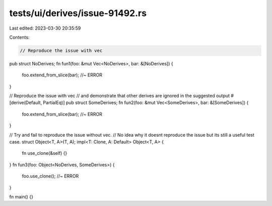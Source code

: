 tests/ui/derives/issue-91492.rs
===============================

Last edited: 2023-03-30 20:35:59

Contents:

.. code-block:: rs

    // Reproduce the issue with vec
pub struct NoDerives;
fn fun1(foo: &mut Vec<NoDerives>, bar: &[NoDerives]) {
    foo.extend_from_slice(bar); //~ ERROR
}

// Reproduce the issue with vec
// and demonstrate that other derives are ignored in the suggested output
#[derive(Default, PartialEq)]
pub struct SomeDerives;
fn fun2(foo: &mut Vec<SomeDerives>, bar: &[SomeDerives]) {
    foo.extend_from_slice(bar); //~ ERROR
}

// Try and fail to reproduce the issue without vec.
// No idea why it doesnt reproduce the issue but its still a useful test case.
struct Object<T, A>(T, A);
impl<T: Clone, A: Default> Object<T, A> {
    fn use_clone(&self) {}
}
fn fun3(foo: Object<NoDerives, SomeDerives>) {
    foo.use_clone(); //~ ERROR
}

fn main() {}


